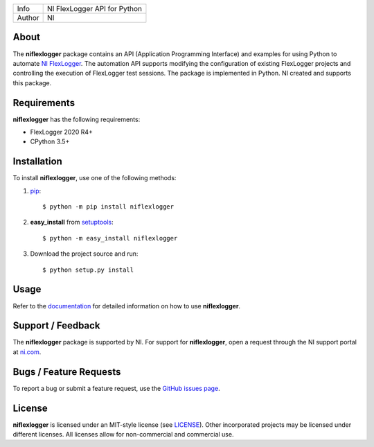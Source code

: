 ===========  ====================================================
Info         NI FlexLogger API for Python
Author       NI
===========  ====================================================

About
=====
The **niflexlogger** package contains an API (Application Programming
Interface) and examples for using Python to automate `NI FlexLogger <https://ni.com/flexlogger>`_.
The automation API supports modifying the configuration of existing FlexLogger projects and
controlling the execution of FlexLogger test sessions.
The package is implemented in Python. NI created and supports this package.

Requirements
============
**niflexlogger** has the following requirements:

* FlexLogger 2020 R4+
* CPython 3.5+

.. _installation_section:

Installation
============
To install **niflexlogger**, use one of the following methods:

1. `pip <https://pypi.python.org/pypi/pip>`_::

   $ python -m pip install niflexlogger

2. **easy_install** from `setuptools <https://pypi.python.org/pypi/setuptools>`_::

   $ python -m easy_install niflexlogger

3. Download the project source and run::

   $ python setup.py install

.. _usage_section:

Usage
=====
Refer to the `documentation <https://niflexlogger.readthedocs.io>`_
for detailed information on how to use **niflexlogger**.

.. _support_section:

Support / Feedback
==================
The **niflexlogger** package is supported by NI. For support for
**niflexlogger**, open a request through the NI support portal at
`ni.com <https://www.ni.com>`_.

Bugs / Feature Requests
=======================
To report a bug or submit a feature request, use the
`GitHub issues page <https://github.com/ni/niflexlogger-python/issues>`_.

License
=======
**niflexlogger** is licensed under an MIT-style license (see `LICENSE
<LICENSE>`_).  Other incorporated projects may be licensed under different
licenses. All licenses allow for non-commercial and commercial use.
